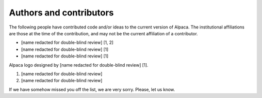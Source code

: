 .. _authors:

************************
Authors and contributors
************************

The following people have contributed code and/or ideas to the current version
of Alpaca. The institutional affiliations are those at the time of the
contribution, and may not be the current affiliation of a contributor.

* [name redacted for double-blind review] [1, 2]
* [name redacted for double-blind review] [1]
* [name redacted for double-blind review] [1]

Alpaca logo designed by [name redacted for double-blind review] [1].

1. [name redacted for double-blind review]
2. [name redacted for double-blind review]

If we have somehow missed you off the list, we are very sorry. Please, let us
know.
